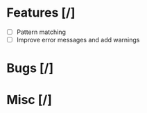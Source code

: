 * Features [/]
 - [ ] Pattern matching
 - [ ] Improve error messages and add warnings

* Bugs [/]

* Misc [/]
